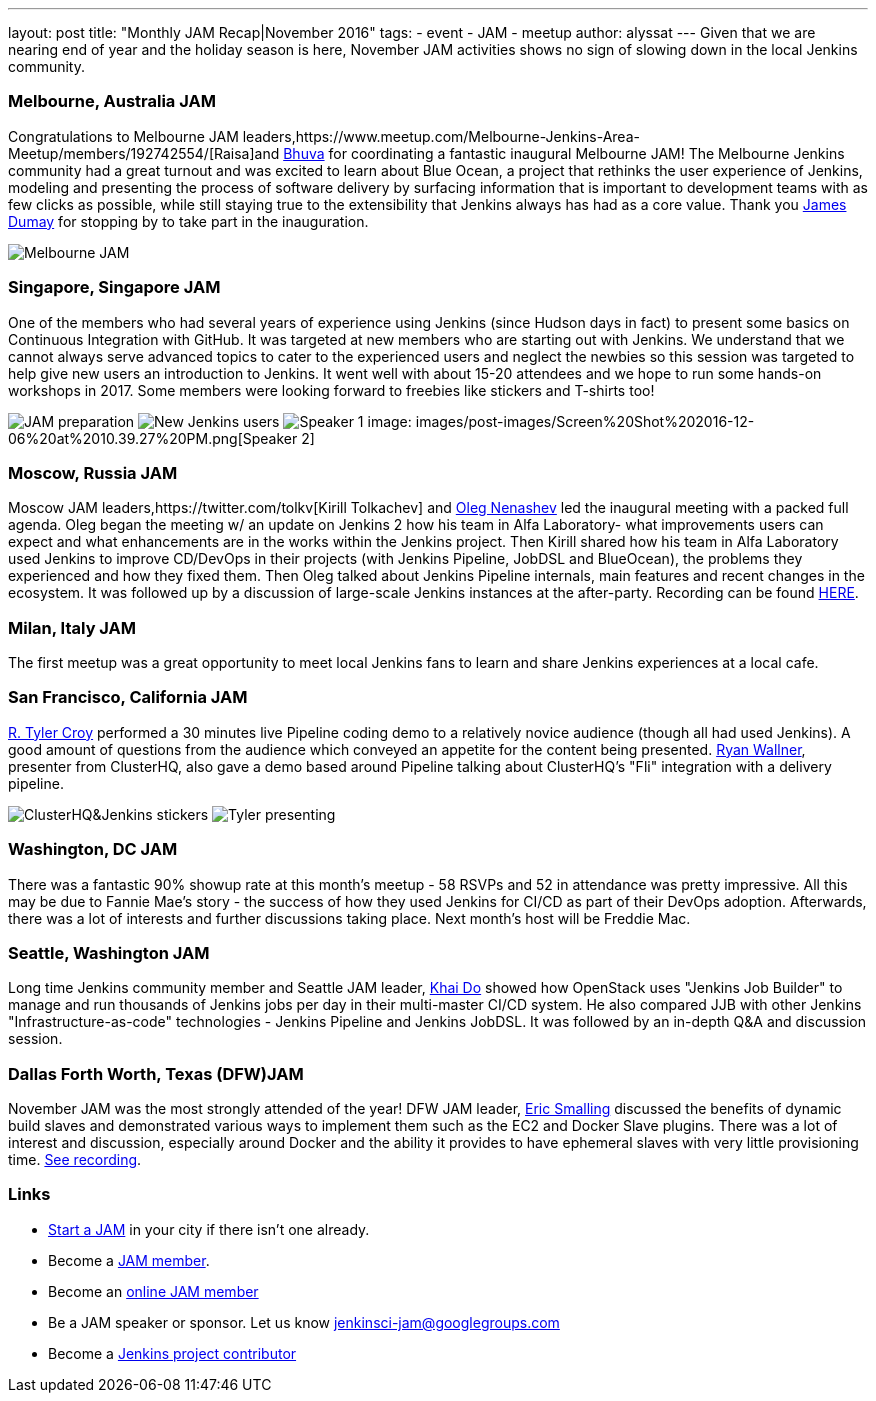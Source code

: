 ---
layout: post
title: "Monthly JAM Recap|November 2016"
tags:
- event
- JAM
- meetup
author: alyssat
---
Given that we are nearing end of year and the holiday season is here, November JAM activities shows no sign of slowing down in the local Jenkins community. 

=== Melbourne, Australia JAM
Congratulations to Melbourne JAM leaders,https://www.meetup.com/Melbourne-Jenkins-Area-Meetup/members/192742554/[Raisa]and https://www.meetup.com/Melbourne-Jenkins-Area-Meetup/members/77780422/[Bhuva] for coordinating a fantastic inaugural Melbourne JAM!  The Melbourne Jenkins community had a great turnout and was excited to learn about Blue Ocean, a project that rethinks the user experience of Jenkins, modeling and presenting the process of software delivery by surfacing information that is important to development teams with as few clicks as possible, while still staying true to the extensibility that Jenkins always has had as a core value. Thank you https://github.com/i386[James Dumay] for stopping by to take part in the inauguration.

image:images/post-images/Screen%20Shot%202016-12-06%20at%2010.25.43%20PM.png[Melbourne JAM]

=== Singapore, Singapore JAM
One of the members  who had several years of experience using Jenkins (since Hudson days in fact) to present some basics on Continuous Integration with GitHub. It was targeted at new members who are starting out with Jenkins. We understand that we cannot always serve advanced topics to cater to the experienced users and neglect the newbies so this session was targeted to help give new users an introduction to Jenkins. It went well with about 15-20 attendees and we hope to run some hands-on workshops in 2017. Some members were looking forward to freebies like stickers and T-shirts too!

image:images/post-images/Screen%20Shot%202016-12-06%20at%2010.38.02%20PM.png[JAM preparation]
image:images/post-images/Screen%20Shot%202016-12-06%20at%2010.38.44%20PM.png[New Jenkins users]
image:images/post-images/Screen%20Shot%202016-12-06%20at%2010.39.01%20PM.png[Speaker 1]
image: images/post-images/Screen%20Shot%202016-12-06%20at%2010.39.27%20PM.png[Speaker 2]

=== Moscow, Russia JAM
Moscow JAM leaders,https://twitter.com/tolkv[Kirill Tolkachev] and https://github.com/oleg-nenashev[Oleg Nenashev] led the inaugural meeting with a packed full agenda. Oleg began the meeting w/ an update on Jenkins 2 how his team in Alfa Laboratory- what improvements users can expect and what enhancements are in the works within the Jenkins project. Then Kirill shared how his team in Alfa Laboratory used Jenkins to improve CD/DevOps in their projects (with Jenkins Pipeline, JobDSL and BlueOcean), the problems they experienced and how they fixed them. Then Oleg talked about Jenkins Pipeline internals, main features and recent changes in the ecosystem. It was followed up by a discussion of large-scale Jenkins instances at the after-party. Recording can be found https://www.youtube.com/playlist?list=PLTur3n9C14XFbfD2gT3CRcwBwobKOvRHJ[HERE].

=== Milan, Italy JAM
The first meetup was a great opportunity to meet local Jenkins fans to learn and share Jenkins experiences at a local cafe.

=== San Francisco, California JAM
https://github.com/rtyler[R. Tyler Croy] performed a 30 minutes live Pipeline coding demo to a relatively novice audience (though all had used Jenkins). A good amount of questions from the audience  which conveyed an appetite for the content being presented. https://twitter.com/RyanWallner[Ryan Wallner], presenter from ClusterHQ, also gave a demo based around Pipeline talking about ClusterHQ's "Fli" integration with a delivery pipeline.

image:images/post-images/IMG_0999.JPG[ClusterHQ&Jenkins stickers]
image:images/post-images/IMG_1004.JPG[Tyler presenting]

=== Washington, DC JAM
There was a fantastic 90% showup rate at this month’s meetup - 58 RSVPs and 52 in attendance was pretty impressive. All this may be due to Fannie Mae’s story - the success of how they used Jenkins for CI/CD as part of their DevOps adoption. Afterwards, there was a lot of interests and further discussions taking place. Next month’s host will be Freddie Mac.

=== Seattle, Washington JAM
Long time Jenkins community member and Seattle JAM leader, https://github.com/khaido[Khai Do] showed how OpenStack uses "Jenkins Job Builder" to manage and run thousands of Jenkins jobs per day in their multi-master CI/CD system.  He also compared JJB with other Jenkins "Infrastructure-as-code" technologies - Jenkins Pipeline and Jenkins JobDSL. It was followed by an in-depth Q&A and discussion session.  

=== Dallas Forth Worth, Texas (DFW)JAM
November JAM was the most strongly attended of the year! DFW JAM leader, https://github.com/ericsmalling[Eric Smalling] discussed the benefits of dynamic build slaves and demonstrated various ways to implement them such as the EC2 and Docker Slave plugins. There was a lot of interest and discussion, especially around Docker and the ability it provides to have ephemeral slaves with very little provisioning time. https://drive.google.com/file/d/0BzW9GvvtcA5naDRNeXVDOTY0X28/view[See recording].

=== Links
* link:/projects/jam[Start a JAM] in your city if there isn't one already.
* Become a https://wiki.jenkins-ci.org/display/JENKINS/Jenkins+Area+Meetup[JAM member].
* Become an http://www.meetup.com/Jenkins-online-meetup/[online JAM member]
* Be a JAM speaker or sponsor. Let us know jenkinsci-jam@googlegroups.com
* Become a link:https://wiki.jenkins-ci.org/display/JENKINS/Beginners+Guide+to+Contributing[Jenkins project contributor]

 
